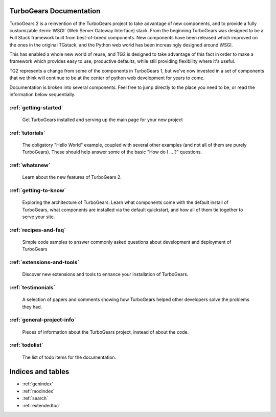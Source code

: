 TurboGears Documentation
========================

TurboGears 2 is a reinvention of the TurboGears project to take advantage of
new components, and to provide a fully customizable :term:`WSGI` (Web Server
Gateway Interface) stack.  From the beginning TurboGears was designed to be a
Full Stack framework built from best-of-breed components. New components have
been released which improved on the ones in the original TGstack, and the Python
web world has been increasingly designed around WSGI.

This has enabled a whole new world of reuse, and TG2 is designed to
take advantage of this fact in order to make a framework which provides
easy to use,  productive defaults, while still providing flexibility where
it's useful.

TG2 represents a change from some of the components in TurboGears 1, but
we've now invested in a set of components that we think will continue to be at
the center of python web development for years to come.

Documentation is broken into several components. Feel free to jump directly
to the place you need to be, or read the information below sequentially.


:ref:`getting-started`
-------------------------------
    Get TurboGears installed and serving up the main page for your new
    project

:ref:`tutorials`
-------------------------------
    The obligatory "Hello World" example, coupled with several other
    examples (and not all of them are purely TurboGears). These should help
    answer some of the basic "How do I ... ?" questions.

:ref:`whatsnew`
-------------------------------
    Learn about the new features of TurboGears 2.

:ref:`getting-to-know`
-------------------------------
    Exploring the architecture of TurboGears. Learn what components come
    with the default install of TurboGears, what components are installed
    via the default quickstart, and how all of them tie together to serve
    your site.

:ref:`recipes-and-faq`
-------------------------------
    Simple code samples to answer commonly asked questions about
    development and deployment of TurboGears

:ref:`extensions-and-tools`
-------------------------------
    Discover new extensions and tools to enhance your installation of
    TurboGears.

:ref:`testimonials`
-------------------------------
    A selection of papers and comments showing how TurboGears helped other
    developers solve the problems they had.

:ref:`general-project-info`
-------------------------------
    Pieces of information about the TurboGears project, instead of about
    the code.

:ref:`todolist`
-------------------------------
    The list of todo items for the documentation.

Indices and tables
==================

* :ref:`genindex`
* :ref:`modindex`
* :ref:`search`
* :ref:`extendedtoc`
 
.. glossary::

   WSGI_ 
      Web Server Gateway Interface

.. _WSGI: http://www.wsgi.org/wsgi/

.. todo:: Review this file for todo items.

